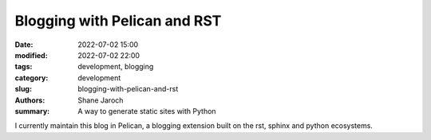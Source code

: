 *******************************
 Blogging with Pelican and RST
*******************************

:date: 2022-07-02 15:00
:modified: 2022-07-02 22:00
:tags: development, blogging
:category: development
:slug: blogging-with-pelican-and-rst
:authors: Shane Jaroch
:summary: A way to generate static sites with Python


I currently maintain this blog in Pelican, a blogging extension built on the
rst, sphinx and python ecosystems.
